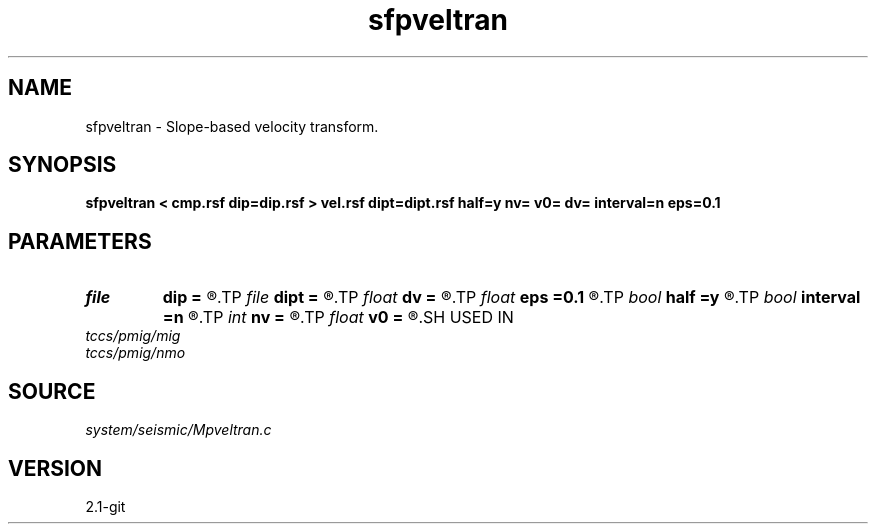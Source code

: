 .TH sfpveltran 1  "APRIL 2019" Madagascar "Madagascar Manuals"
.SH NAME
sfpveltran \- Slope-based velocity transform. 
.SH SYNOPSIS
.B sfpveltran < cmp.rsf dip=dip.rsf > vel.rsf dipt=dipt.rsf half=y nv= v0= dv= interval=n eps=0.1
.SH PARAMETERS
.PD 0
.TP
.I file   
.B dip
.B =
.R  	auxiliary input file name
.TP
.I file   
.B dipt
.B =
.R  	auxiliary input file name
.TP
.I float  
.B dv
.B =
.R  	velocity sampling
.TP
.I float  
.B eps
.B =0.1
.R  	stretch regularization
.TP
.I bool   
.B half
.B =y
.R  [y/n]	if y, the second axis is half-offset instead of full offset
.TP
.I bool   
.B interval
.B =n
.R  [y/n]	if y, compute interval velocity
.TP
.I int    
.B nv
.B =
.R  	number of velocities
.TP
.I float  
.B v0
.B =
.R  	velocity origin
.SH USED IN
.TP
.I tccs/pmig/mig
.TP
.I tccs/pmig/nmo
.SH SOURCE
.I system/seismic/Mpveltran.c
.SH VERSION
2.1-git
